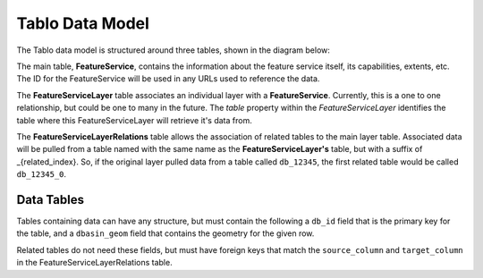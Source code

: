 Tablo Data Model
================

The Tablo data model is structured around three tables, shown in the diagram below:

.. image:: _static/images/tablo-data-model.png

The main table, **FeatureService**, contains the information about the feature service itself, its capabilities, extents,
etc. The ID for the FeatureService will be used in any URLs used to reference the data.

The **FeatureServiceLayer** table associates an individual layer with a **FeatureService**. Currently, this is a one to one
relationship, but could be one to many in the future. The `table` property within the *FeatureServiceLayer* identifies
the table where this FeatureServiceLayer will retrieve it's data from.

The **FeatureServiceLayerRelations** table allows the association of related tables to the main layer table. Associated
data will be pulled from a table named with the same name as the **FeatureServiceLayer's** table, but with a suffix of
_{related_index}. So, if the original layer pulled data from a table called ``db_12345``, the first related table would
be called ``db_12345_0``.

Data Tables
-----------

Tables containing data can have any structure, but must contain the following a ``db_id`` field that is the primary key
for the table, and a ``dbasin_geom`` field that contains the geometry for the given row.

Related tables do not need these fields, but must have foreign keys that match the ``source_column``
and ``target_column`` in the FeatureServiceLayerRelations table.







